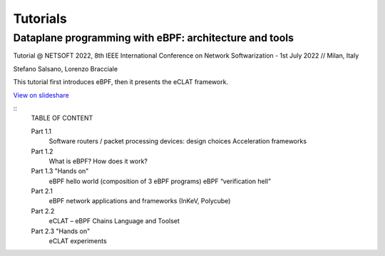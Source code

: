 Tutorials
=========


Dataplane programming with eBPF: architecture and tools
^^^^^^^^^^^^^^^^^^^^^^^^^^^^^^^^^^^^^^^^^^^^^^^^^^^^^^^^

Tutorial @ NETSOFT 2022, 8th IEEE International Conference on Network Softwarization - 1st July 2022 // Milan, Italy

Stefano Salsano, Lorenzo Bracciale

This tutorial first introduces eBPF, then it presents the eCLAT framework.

`View on slideshare <https://www.slideshare.net/stefanosalsano/dataplane-programming-with-ebpf-architecture-and-tools>`_

::
   TABLE OF CONTENT
   
   Part 1.1  
        Software routers / packet processing devices: design choices
        Acceleration frameworks
   Part 1.2
        What is eBPF?
        How does it work?
   Part 1.3 "Hands on" 
        eBPF hello world (composition of 3 eBPF programs)
        eBPF “verification hell” 
   
   Part 2.1
        eBPF network applications and frameworks (InKeV, Polycube) 
   Part 2.2
         eCLAT – eBPF Chains Language and Toolset
   Part 2.3 "Hands on"
         eCLAT experiments
